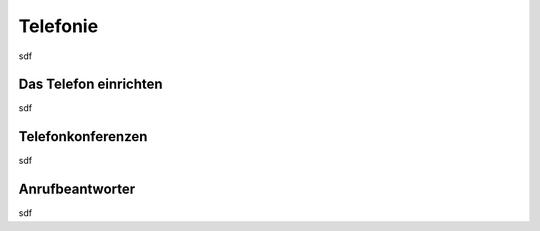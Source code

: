 .. _telephony:

=========
Telefonie
=========

sdf

**********************
Das Telefon einrichten
**********************

sdf

******************
Telefonkonferenzen
******************

sdf

****************
Anrufbeantworter
****************

sdf

